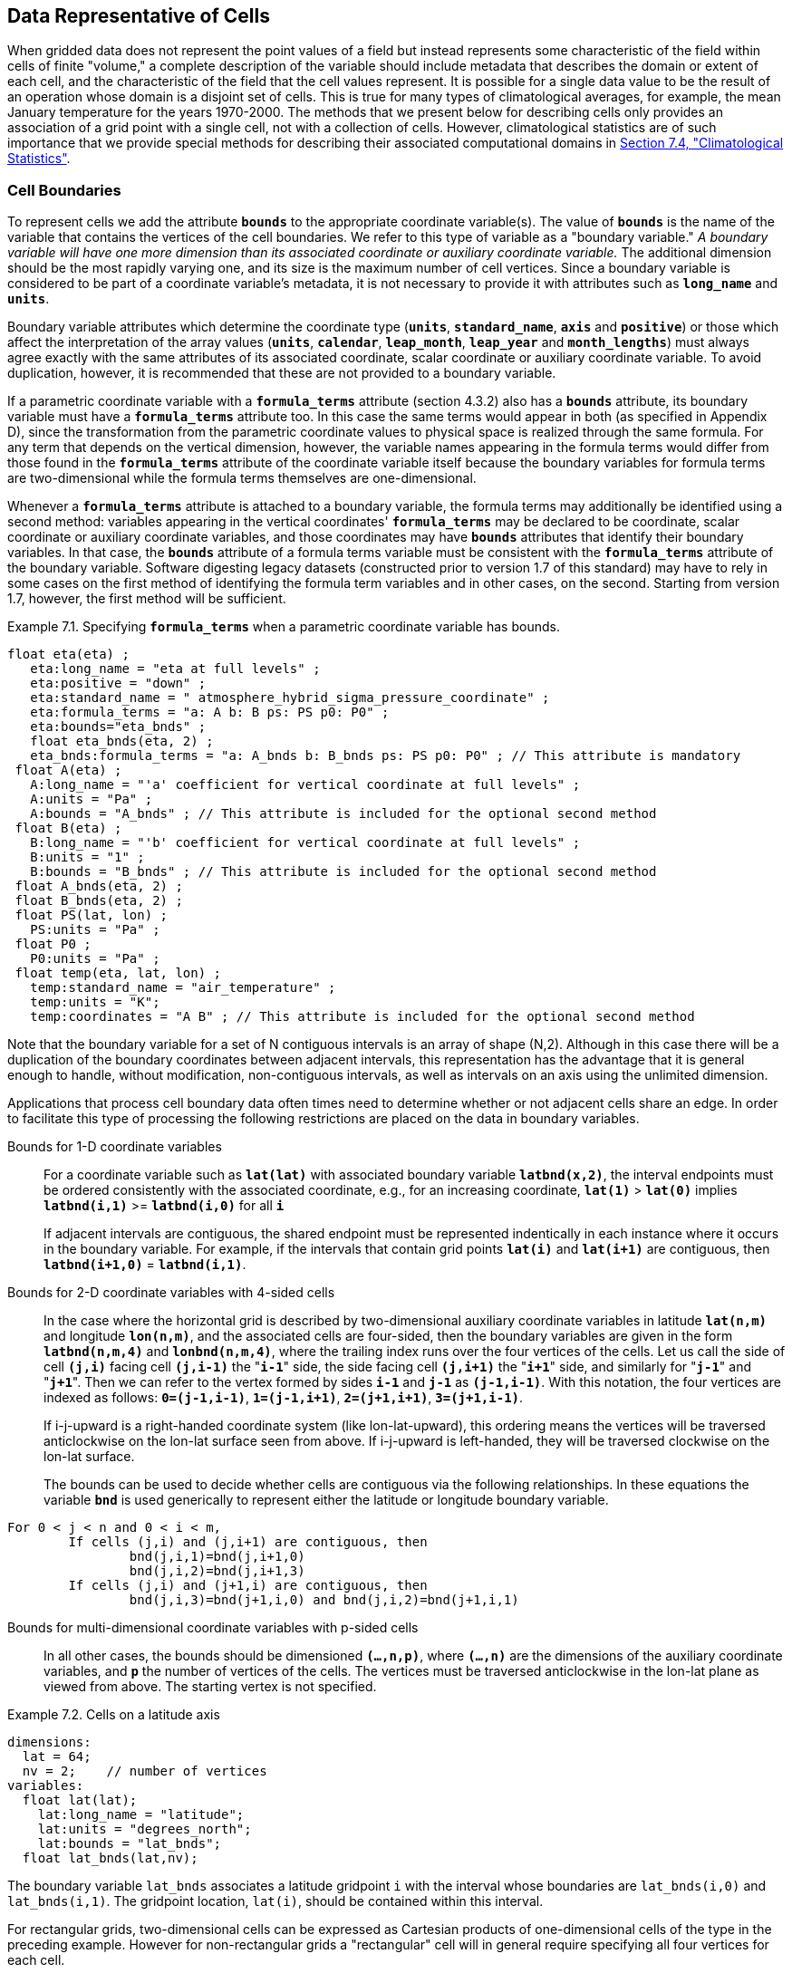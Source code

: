 ﻿
==  Data Representative of Cells 

When gridded data does not represent the point values of a field but instead represents some characteristic of the field within cells of finite "volume," a complete description of the variable should include metadata that describes the domain or extent of each cell, and the characteristic of the field that the cell values represent. It is possible for a single data value to be the result of an operation whose domain is a disjoint set of cells. This is true for many types of climatological averages, for example, the mean January temperature for the years 1970-2000. The methods that we present below for describing cells only provides an association of a grid point with a single cell, not with a collection of cells. However, climatological statistics are of such importance that we provide special methods for describing their associated computational domains in <<climatological-statistics>>.




[[cell-boundaries, Section 7.1, "Cell Boundaries"]]
=== Cell Boundaries

To represent cells we add the attribute **`bounds`** to the appropriate coordinate variable(s). The value of **`bounds`** is the name of the variable that contains the vertices of the cell boundaries. We refer to this type of variable as a "boundary variable." __A boundary variable will have one more dimension than its associated coordinate or auxiliary coordinate variable.__ The additional dimension should be the most rapidly varying one, and its size is the maximum number of cell vertices. Since a boundary variable is considered to be part of a coordinate variable's metadata, it is not necessary to provide it with attributes such as **`long_name`** and **`units`**.

Boundary variable attributes which determine the coordinate type (**`units`**, **`standard_name`**, **`axis`** and **`positive`**) or those which affect the interpretation of the array values (**`units`**, **`calendar`**, **`leap_month`**, **`leap_year`** and **`month_lengths`**) must always agree exactly with the same attributes of its associated coordinate, scalar coordinate or auxiliary coordinate variable. To avoid duplication, however, it is recommended that these are not provided to a boundary variable.

If a parametric coordinate variable with a **`formula_terms`** attribute (section 4.3.2) also has a **`bounds`** attribute, its boundary variable must have a **`formula_terms`** attribute too. In this case the same terms would appear in both (as specified in Appendix D), since the transformation from the parametric coordinate values to physical space is realized through the same formula. For any term that depends on the vertical dimension, however, the variable names appearing in the formula terms would differ from those found in the **`formula_terms`** attribute of the coordinate variable itself because the boundary variables for formula terms are two-dimensional while the formula terms themselves are one-dimensional.

Whenever a **`formula_terms`** attribute is attached to a boundary variable, the formula terms may additionally be identified using a second method: variables appearing in the vertical coordinates' **`formula_terms`** may be declared to be coordinate, scalar coordinate or auxiliary coordinate variables, and those coordinates may have **`bounds`** attributes that identify their boundary variables. In that case, the **`bounds`** attribute of a formula terms variable must be consistent with the **`formula_terms`** attribute of the boundary variable. Software digesting legacy datasets (constructed prior to version 1.7 of this standard) may have to rely in some cases on the first method of identifying the formula term variables and in other cases, on the second. Starting from version 1.7, however, the first method will be sufficient.

[caption="Example 7.1. "]
.Specifying **`formula_terms`** when a parametric coordinate variable has bounds.
====
----
float eta(eta) ;
   eta:long_name = "eta at full levels" ;
   eta:positive = "down" ;
   eta:standard_name = " atmosphere_hybrid_sigma_pressure_coordinate" ;
   eta:formula_terms = "a: A b: B ps: PS p0: P0" ;
   eta:bounds="eta_bnds" ;
   float eta_bnds(eta, 2) ;
   eta_bnds:formula_terms = "a: A_bnds b: B_bnds ps: PS p0: P0" ; // This attribute is mandatory
 float A(eta) ;
   A:long_name = "'a' coefficient for vertical coordinate at full levels" ;
   A:units = "Pa" ;
   A:bounds = "A_bnds" ; // This attribute is included for the optional second method
 float B(eta) ;
   B:long_name = "'b' coefficient for vertical coordinate at full levels" ;
   B:units = "1" ;
   B:bounds = "B_bnds" ; // This attribute is included for the optional second method
 float A_bnds(eta, 2) ;
 float B_bnds(eta, 2) ;
 float PS(lat, lon) ;
   PS:units = "Pa" ;
 float P0 ;
   P0:units = "Pa" ;
 float temp(eta, lat, lon) ;
   temp:standard_name = "air_temperature" ;
   temp:units = "K";
   temp:coordinates = "A B" ; // This attribute is included for the optional second method
----
====


Note that the boundary variable for a set of N contiguous intervals is an array of shape (N,2). Although in this case there will be a duplication of the boundary coordinates between adjacent intervals, this representation has the advantage that it is general enough to handle, without modification, non-contiguous intervals, as well as intervals on an axis using the unlimited dimension.

Applications that process cell boundary data often times need to determine whether or not adjacent cells share an edge. In order to facilitate this type of processing the following restrictions are placed on the data in boundary variables.

Bounds for 1-D coordinate variables:: For a coordinate variable such as **`lat(lat)`** with associated boundary variable **`latbnd(x,2)`**, the interval endpoints must be ordered consistently with the associated coordinate, e.g., for an increasing coordinate, **`lat(1)`** &gt; **`lat(0)`** implies **`latbnd(i,1)`** &gt;= **`latbnd(i,0)`** for all **`i`** 
+
If adjacent intervals are contiguous, the shared endpoint must be represented indentically in each instance where it occurs in the boundary variable. For example, if the intervals that contain grid points **`lat(i)`** and **`lat(i+1)`** are contiguous, then **`latbnd(i+1,0)`** = **`latbnd(i,1)`**.

Bounds for 2-D coordinate variables with 4-sided cells:: In the case where the horizontal grid is described by two-dimensional auxiliary coordinate variables in latitude **`lat(n,m)`** and longitude **`lon(n,m)`**, and the associated cells are four-sided, then the boundary variables are given in the form **`latbnd(n,m,4)`** and **`lonbnd(n,m,4)`**, where the trailing index runs over the four vertices of the cells. Let us call the side of cell **`(j,i)`** facing cell **`(j,i-1)`** the "**`i-1`**" side, the side facing cell **`(j,i+1)`** the "**`i+1`**" side, and similarly for "**`j-1`**" and "**`j+1`**". Then we can refer to the vertex formed by sides **`i-1`** and **`j-1`** as **`(j-1,i-1)`**. With this notation, the four vertices are indexed as follows: **`0=(j-1,i-1)`**, **`1=(j-1,i+1)`**, **`2=(j+1,i+1)`**, **`3=(j+1,i-1)`**.
+
If i-j-upward is a right-handed coordinate system (like lon-lat-upward), this ordering means the vertices will be traversed anticlockwise on the lon-lat surface seen from above. If i-j-upward is left-handed, they will be traversed clockwise on the lon-lat surface.
+
The bounds can be used to decide whether cells are contiguous via the following relationships. In these equations the variable **`bnd`** is used generically to represent either the latitude or longitude boundary variable. 
----

For 0 < j < n and 0 < i < m,
	If cells (j,i) and (j,i+1) are contiguous, then
		bnd(j,i,1)=bnd(j,i+1,0) 
		bnd(j,i,2)=bnd(j,i+1,3)
	If cells (j,i) and (j+1,i) are contiguous, then	
		bnd(j,i,3)=bnd(j+1,i,0) and bnd(j,i,2)=bnd(j+1,i,1)
							
----
 

Bounds for multi-dimensional coordinate variables with p-sided cells:: In all other cases, the bounds should be dimensioned **`(...,n,p)`**, where **`(...,n)`** are the dimensions of the auxiliary coordinate variables, and **`p`** the number of vertices of the cells. The vertices must be traversed anticlockwise in the lon-lat plane as viewed from above. The starting vertex is not specified.


[[cells-on-a-latitude-axis-ex]]
[caption="Example 7.2. "]
.Cells on a latitude axis
====
----
dimensions:
  lat = 64;
  nv = 2;    // number of vertices
variables:
  float lat(lat);
    lat:long_name = "latitude";
    lat:units = "degrees_north";
    lat:bounds = "lat_bnds";
  float lat_bnds(lat,nv);
----
The boundary variable `lat_bnds` associates a latitude gridpoint `i` with the interval whose boundaries are `lat_bnds(i,0)` and `lat_bnds(i,1)`. The gridpoint location, `lat(i)`, should be contained within this interval.
====


For rectangular grids, two-dimensional cells can be expressed as Cartesian products of one-dimensional cells of the type in the preceding example. However for non-rectangular grids a "rectangular" cell will in general require specifying all four vertices for each cell.

[[cells-in-a-non-rectangular-grid-ex]]
[caption="Example 7.3. "]
.Cells in a non-rectangular grid
====
----
dimensions:
  imax = 128;
  jmax = 64;
  nv = 4;
variables:
  float lat(jmax,imax);
    lat:long_name = "latitude";
    lat:units = "degrees_north";
    lat:bounds = "lat_bnds";
  float lon(jmax,imax);
    lon:long_name = "longitude";
    lon:units = "degrees_east";
    lon:bounds = "lon_bnds";
  float lat_bnds(jmax,imax,nv);
  float lon_bnds(jmax,imax,nv);
----
The boundary variables `lat_bnds` and `lon_bnds` associate a gridpoint `(j,i)` with the cell determined by the vertices `(lat_bnds(j,i,n),lon_bnds(j,i,n))`, `n=0,..,3`. The gridpoint location, `(lat(j,i),lon(j,i))`, should be contained within this region.
====

 




[[cell-measures, Section 7.2, "Cell Measures"]]
=== Cell Measures

For some calculations, information is needed about the size, shape or location of the cells that cannot be deduced from the coordinates and bounds without special knowledge that a generic application cannot be expected to have. For instance, in computing the mean of several cell values, it is often appropriate to "weight" the values by area. When computing an area-mean each grid cell value is multiplied by the grid-cell area before summing, and then the sum is divided by the sum of the grid-cell areas. Area weights may also be needed to map data from one grid to another in such a way as to preserve the area mean of the field. The preservation of area-mean values while regridding may be essential, for example, when calculating surface heat fluxes in an atmospheric model with a grid that differs from the ocean model grid to which it is coupled.

In many cases the areas can be calculated from the cell bounds, but there are exceptions. Consider, for example, a spherical geodesic grid composed of contiguous, roughly hexagonal cells. The vertices of the cells can be stored in the variable identified by the **`bounds`** attribute, but the cell perimeter is not uniquely defined by its vertices (because the vertices could, for example, be connected by straight lines, or, on a sphere, by lines following a great circle, or, in general, in some other way). Thus, given the cell vertices alone, it is generally impossible to calculate the area of a grid cell. This is why it may be necessary to store the grid-cell areas in addition to the cell vertices.

In other cases, the grid cell-volume might be needed and might not be easily calculated from the coordinate information. In ocean models, for example, it is not uncommon to find "partial" grid cells at the bottom of the ocean. In this case, rather than (or in addition to) indicating grid cell area, it may be necessary to indicate volume.

To indicate extra information about the spatial properties of a variable's grid cells, a **`cell_measures`** attribute may be defined for a variable. This is a string attribute comprising a list of blank-separated pairs of words of the form "**`measure: name`**". For the moment, "**`area`**" and "**`volume`**" are the only defined measures, but others may be supported in future. The "name" is the name of the variable containing the measure values, which we refer to as a "measure variable". The dimensions of the measure variable should be the same as or a subset of the dimensions of the variable to which they are related, but their order is not restricted. In the case of area, for example, the field itself might be a function of longitude, latitude, and time, but the variable containing the area values would only include longitude and latitude dimensions (and the dimension order could be reversed, although this is not recommended). The variable must have a **`units`** attribute and may have other attributes such as a **`standard_name`**.

For rectangular longitude-latitude grids, the area of grid cells can be calculated from the bounds: the area of a cell is proportional to the product of the difference in the longitude bounds of the cell and the difference between the sine of each latitude bound of the cell. In this case supplying grid-cell areas via the **`cell_measures`** attribute is unnecessary because it may be assumed that applications can perform this calculation, using their own value for the radius of the Earth.

A variable referenced by **`cell_measures`** is not required to be present in the file containing the data variable. If the **`cell_measures`** variable is located in another file (an "external file"), rather than in the file where it is referenced, it must be listed in the **`external_variables`** attribute of the referencing file (Section 2.6.3). 

[[cell-areas-for-a-spherical-geodesic-grid]]
[caption="Example 7.4. "]
.Cell areas for a spherical geodesic grid
====
----
dimensions:
  cell = 2562 ;  // number of grid cells
  time = 12 ;
  nv = 6 ;       // maximum number of cell vertices 
variables:
  float PS(time,cell) ;
    PS:units = "Pa" ;
    PS:coordinates = "lon lat" ;
    PS:cell_measures = "area: cell_area" ;
  float lon(cell) ;
    lon:long_name = "longitude" ;
    lon:units = "degrees_east" ;
    lon:bounds="lon_vertices" ;
  float lat(cell) ;
    lat:long_name = "latitude" ;
    lat:units = "degrees_north" ;
    lat:bounds="lat_vertices" ;
  float time(time) ;
    time:long_name = "time" ;
    time:units = "days since 1979-01-01 0:0:0" ;
  float cell_area(cell) ;
    cell_area:long_name = "area of grid cell" ;
    cell_area:standard_name="cell_area";
    cell_area:units = "m2"
  float lon_vertices(cell,nv) ;
  float lat_vertices(cell,nv) ;
----
====


[[cell-methods, Section 7.3, "Cell Methods"]]
=== Cell Methods

To describe the characteristic of a field that is represented by cell values, we define the **`cell_methods`** attribute of the variable. This is a string attribute comprising a list of blank-separated words of the form "__name: method__". Each "__name: method__" pair indicates that for an axis identified by __name__, the cell values representing the field have been determined or derived by the specified __method__. For example, if data values have been generated by computing time means, then this could be indicated with **`cell_methods="t: mean"`**, assuming here that the name of the time dimension variable is "t".  

In the specification of this attribute, __name__ can be a dimension of
the variable, a scalar coordinate variable, a valid standard name, or
the word "**`area`**".  (See <<cell-methods-no-coordinates>> concerning
the use of standard names in cell_methods.) The values of __method__
should be selected from the list in <<appendix-cell-methods>>, which
includes `point`, `sum`, `mean`, among others.  Case is not
significant in the method name. Some methods (e.g., `variance` ) imply a
change of units of the variable, as is indicated in
<<appendix-cell-methods>>.

It must be remembered that the method applies only to the axis designated in **`cell_methods`** by __name__, and different methods may apply to other axes. If, for instance, a precipitation value in a longitude-latitude cell is given the method **`maximum`** for these axes, it means that it is the maximum within these spatial cells, and does not imply that it is also the maximum in time. Furthermore, it should be noted that if any __method__ other than "**`point`**" is specified for a given axis, then **`bounds`** should also be provided for that axis (except for the relatively rare exceptions described in <<cell-methods-no-coordinates>>).

The default interpretation for variables that do not have the **`cell_methods`** attribute specified depends on whether the quantity is extensive (which depends on the size of the cell) or intensive (which does not). Suppose, for example, the quantities "accumulated precipitation" and "precipitation rate" each have a time axis. A variable representing accumulated precipitation is extensive in time because it depends on the length of the time interval over which it is accumulated. For correct interpretation, it therefore requires a time interval to be completely specified via a boundary variable (i.e., via a **`bounds`** attribute for the time axis). In this case the default interpretation is that the cell method is a sum over the specified time interval. This can be (optionally) indicated explicitly by setting the cell method to **`sum`**. A precipitation rate on the other hand is intensive in time and could equally well represent either an instantaneous value or a mean value over the time interval specified by the cell. In this case the default interpretation for the quantity would be "instantaneous" (which, optionally, can be indicated explicitly by setting the cell method to **`point`**). More often, however, cell values for intensive quantities are means, and this should be indicated explicitly by setting the cell method to **`mean`** and specifying the cell bounds.

Because the default interpretation for an intensive quantity differs
from that of an extensive quantity and because this distinction may not
be understood by some users of the data, it is recommended that every
data variable include for each of its dimensions and each of its scalar
coordinate variables the **`cell_methods`** information of interest
(unless this information would not be meaningful). It is especially
recommended that **`cell_methods`** be explicitly specified for each
spatio-temporal dimension and each spatio-temporal scalar coordinate
variable.

[[methods-applied-to-a-timeseries-ex]]
[caption="Example 7.5. "]
.Methods applied to a timeseries 
====
Consider 12-hourly timeseries of pressure, temperature and precipitation from a number of stations, where pressure is measured instantaneously, maximum temperature for the preceding 12 hours is recorded, and precipitation is accumulated in a rain gauge. For a period of 48 hours from 6 a.m. on 19 April 1998, the data is structured as follows: 
----
dimensions:
  time = UNLIMITED; // (5 currently)
  station = 10;
  nv = 2;
variables:
  float pressure(time,station);
    pressure:long_name = "pressure";
    pressure:units = "kPa";
    pressure:cell_methods = "time: point";
  float maxtemp(time,station);
    maxtemp:long_name = "temperature";
    maxtemp:units = "K";
    maxtemp:cell_methods = "time: maximum";
  float ppn(time,station);
    ppn:long_name = "depth of water-equivalent precipitation";
    ppn:units = "mm";
    ppn:cell_methods = "time: sum";
  double time(time);
    time:long_name = "time";
    time:units = "h since 1998-4-19 6:0:0";
    time:bounds = "time_bnds";
  double time_bnds(time,nv);
data:
  time = 0., 12., 24., 36., 48.;
  time_bnds = -12.,0., 0.,12., 12.,24., 24.,36., 36.,48.; 
----
Note that in this example the time axis values coincide with the end of each interval. It is sometimes desirable, however, to use the midpoint of intervals as coordinate values for variables that are representative of an interval. An application may simply obtain the midpoint values by making use of the boundary data in `time_bnds`.
====

 




[[statistics-more-than-one-axis]]
==== Statistics for more than one axis

If more than one cell method is to be indicated, they should be arranged in the order they were applied. The left-most operation is assumed to have been applied first. Suppose, for example, that within each grid cell a quantity varies in both longitude and time and that these dimensions are named "lon" and "time", respectively. Then values representing the time-average of the zonal maximum are labeled **`cell_methods="lon: maximum time: mean"`** (i.e. find the largest value at each instant of time over all longitudes, then average these maxima over time); values of the zonal maximum of time-averages are labeled **`cell_methods="time: mean lon: maximum"`**. If the methods could have been applied in any order without affecting the outcome, they may be put in any order in the **`cell_methods`** attribute.

If a data value is representative of variation over a combination of axes, a single method should be prefixed by the names of all the dimensions involved (listed in any order, since in this case the order must be immaterial). Dimensions should be grouped in this way only if there is an essential difference from treating the dimensions individually. For instance, the standard deviation of topographic height within a longitude-latitude gridbox could   have **`cell_methods="lat: lon: standard_deviation"`**. (Note also, that in accordance with the recommendation of the following paragraph, this could be equivalently and preferably indicated by **`cell_methods="area: standard_deviation"`**.) This is not the same as **`cell_methods="lon: standard_deviation lat: standard_deviation"`**, which would mean finding the standard deviation along each parallel of latitude within the zonal extent of the gridbox, and then the standard deviation of these values over latitude.

To indicate variation over horizontal area, it is recommended that
instead of specifying the combination of horizontal dimensions, the
special string "**`area`**" be used.  The common case of an area-mean
can thus be indicated by **`cell_methods="area: mean"`** (rather than,
for example, "**`lon: lat: mean`**").  The horizontal coordinate
variables to which "**`area`**" refers are in this case not explicitly
indicated in **`cell_methods`** but can be identified, if necessary,
from attributes attached to the coordinate variables, scalar coordinate
variables, or auxiliary coordinate variables, as described in
<<coordinate-types>>.


[[recording-spacing-original-data]]
==== Recording the spacing of the original data and other information

To indicate more precisely how the cell method was applied, extra information may be included in parentheses () after the identification of the method. This information includes standardized and non-standardized parts. Currently the only standardized information is to provide the typical interval between the original data values to which the method was applied, in the situation where the present data values are statistically representative of original data values which had a finer spacing. The syntax is (**`interval`**: __value unit__), where __value__ is a numerical value and __unit__ is a string that can be recognized by UNIDATA's Udunits package <<UDUNITS>>. The __unit__ will usually be dimensionally equivalent to the unit of the corresponding dimension, but this is not required (which allows, for example, the interval for a standard deviation calculated from points evenly spaced in distance along a parallel to be reported in units of length even if the zonal coordinate of the cells is given in degrees). Recording the original interval is particularly important for standard deviations. For example, the standard deviation of daily values could be indicated by **`cell_methods="time: standard_deviation (interval: 1 day)"`** and of annual values by **`cell_methods="time: standard_deviation (interval: 1 year)"`**.

If the cell method applies to a combination of axes, they may have a common original interval e.g. **`cell_methods="lat: lon: standard_deviation (interval: 10 km)"`**. Alternatively, they may have separate intervals, which are matched to the names of axes by position e.g. **`cell_methods="lat: lon: standard_deviation (interval: 0.1 degree_N interval: 0.2 degree_E)"`**, in which 0.1 degree applies to latitude and 0.2 degree to longitude.

If there is both standardized and non-standardized information, the non-standardized follows the standardized information and the keyword **`comment:`**. If there is no standardized information, the keyword **`comment:`** should be omitted. For instance, an area-weighted mean over latitude could be indicated as **`lat: mean (area-weighted)`** or **`lat: mean (interval: 1 degree_north comment: area-weighted)`**.

A dimension of size one may be the result of "collapsing" an axis by some statistical operation, for instance by calculating a variance from time series data. We strongly recommend that dimensions of size one be retained (or scalar coordinate variables be defined) to enable documentation of the method (through the **`cell_methods`** attribute) and its domain (through the **`bounds`** attribute).

[[surface-air-temperature-variance-ex]]
[caption="Example 7.6. "]
.Surface air temperature variance
====
The variance of the diurnal cycle on 1 January 1990 has been calculated from hourly instantaneous surface air temperature measurements. The time dimension of size one has been retained. 
----
dimensions:
  lat=90;
  lon=180;
  time=1;
  nv=2;
variables:
  float TS_var(time,lat,lon);
    TS_var:long_name="surface air temperature variance"
    TS_var:units="K2";
    TS_var:cell_methods="time: variance (interval: 1 hr comment: sampled instantaneously)";
  float time(time);
    time:units="days since 1990-01-01 00:00:00";
    time:bounds="time_bnds";
  float time_bnds(time,nv);
data:
  time=.5;
  time_bnds=0.,1.;
----
Notice that a parenthesized comment in the `cell_methods` attribute provides the nature of the samples used to calculate the variance.
====

 




[[statistics-applying-portions]]
==== Statistics applying to portions of cells

By default, the statistical method indicated by **`cell_methods`** is assumed to have been evaluated over the entire horizontal area of the cell. Sometimes, however, it is useful to limit consideration to only a portion of a cell (e.g. a mean over the sea-ice area). To indicate this, one of two conventions may be used.

The first convention is a method that can be used for the common case of a single area-type. In this case, the **`cell_methods`** attribute may include a string of the form "__name: method__  **`where`**  __type__". Here __name__ could, for example, be **`area`** and __type__ may be any of the strings permitted for a variable with a **`standard_name`** of **`area_type`**. As an example, if the method were **`mean`** and the **`area_type`** were **`sea_ice`**, then the data would represent a mean over only the sea ice portion of the grid cell. If the data writer expects __type__ to be interpreted as one of the standard **`area_type`** strings, then none of the variables in the netCDF file should be given a name identical to that of the string (because the second convention, described in the next paragraph, takes precedence).

The second convention is the more general. In this case, the **`cell_methods`** entry is of the form "__name: method__  **`where`**  __typevar__". Here __typevar__ is a string-valued auxiliary coordinate variable or string-valued scalar coordinate variable (see <<labels>>) with a **`standard_name`** of **`area_type`**. The variable __typevar__ contains the name(s) of the selected portion(s) of the grid cell to which the __method__ is applied. This convention can accommodate cases in which a method is applied to more than one area type and the result is stored in a single data variable (with a dimension which ranges across the various area types). It provides a convenient way to store output from land surface models, for example, since they deal with many area types within each surface gridbox (e.g., **`vegetation`**, **`bare_ground`**, **`snow`**, etc.).


[[mean-surface-temperature-sensible-heat-flux]]
[caption="Example 7.7. "]
.Mean surface temperature over land and sensible heat flux averaged separately over land and sea. 
====
----
dimensions:
  lat=73;
  lon=96;
  maxlen=20;
  ls=2;
variables:
  float surface_temperature(lat,lon);
    surface_temperature:cell_methods="area: mean where land";
  float surface_upward_sensible_heat_flux(ls,lat,lon);
    surface_upward_sensible_heat_flux:coordinates="land_sea";
    surface_upward_sensible_heat_flux:cell_methods="area: mean where land_sea";
  char land_sea(ls,maxlen);
    land_sea:standard_name="area_type";
data:
  land_sea="land","sea";
----
If the _method_ is `mean`, various ways of calculating the mean can be distinguished in the `cell_methods` attribute with a string of the form "`mean where`  _type1_ [`over` _type2_]". Here, _type1_ can be any of the possibilities allowed for _typevar_ or _type_ (as specified in the two paragraphs preceding above Example). The same options apply to _type2_, except it is not allowed to be the name of an auxiliary coordinate variable with a dimension greater than one (ignoring the dimension accommodating the maximum string length). A `cell_methods` attribute with a string of the form "`mean where` _type1_ `over` _type2_" indicates the mean is calculated by summing over the _type1_ portion of the cell and dividing by the area of the _type2_ portion. In particular, a `cell_methods` string of the form "`mean where all_area_types over` _type2_" indicates the mean is calculated by summing over all types of area within the cell and dividing by the area of the _type2_ portion. (Note that "`all_area_types`" is one of the valid strings permitted for a variable with the `standard_name` `area_type`.) If "`over` _type2_" is omitted, the mean is calculated by summing over the _type1_ portion of the cell and dividing by the area of this portion.
====

[[thickness-over-sea-area-ex]]
[caption="Example 7.8. "]
.Thickness of sea-ice and snow on sea-ice averaged over sea area.
====
----
variables:
  float sea_ice_thickness(lat,lon);
    sea_ice_thickness:cell_methods="area: mean where sea_ice over sea";
    sea_ice_thickness:standard_name="sea_ice_thickness";
    sea_ice_thickness:units="m";
  float snow_thickness(lat,lon);
    snow_thickness:cell_methods="area: mean where sea_ice over sea";
   snow_thickness:standard_name="lwe_thickness_of_surface_snow_amount";
    snow_thickness:units="m";
----
In the case of sea-ice thickness, the phrase "`where sea_ice`" could be replaced by "`where all_area_types`" without changing the meaning since the integral of sea-ice thickness over all area types is obviously the same as the integral over the sea-ice area only. In the case of snow thickness, "`where sea_ice`" differs from "`where all_area_types`" because "`where sea_ice`" excludes snow on land from the average.
====




[[cell-methods-no-coordinates, Section 7.3.4, "Cell methods when there are no coordinates"]]
==== Cell methods when there are no coordinates

To provide an indication that a particular cell method is relevant to the data without having to provide a precise description of the corresponding cell, the "__name__" that appears in a "__name__: __method__" pair may be an appropriate **`standard_name`** (which identifies the dimension) or the string, 
"__area__" (rather than the name of a scalar coordinate variable or a dimension with a coordinate variable). This convention cannot be used, however, if the name of a dimension or scalar coordinate variable is identical to __name__. There are two situations where this convention is useful.

First, it allows one to provide some indication of the method when the cell coordinate range cannot be precisely defined. For example, a climatological mean might be based on any data that exists, and, in general, the data might not be available over the same time periods everywhere. In this case, the time range would not be well defined (because it would vary, depending on location), and it could not be precisely specified through a time dimension's bounds. Nevertheless, useful information can be conveyed by a **`cell_methods`** entry of "**`time: mean`**" (where **`time`**, it should be noted, is a valid **`standard_name`**). (As required by this convention, it is assumed here that for the data referred to by this **`cell_methods`** attribute, "time" is not a dimension or coordinate variable.)

Second, for a few special dimensions, this convention allows one to indicate (without explicitly defining the coordinates) that the method applies to the domain covering the entire permitted range of those dimensions. This is allowed only for longitude, latitude, and area (indicating a combination of horizontal coordinates). For longitude, the domain is indicated according to this provision by the string "longitude" (rather than the name of a longitude coordinate variable), and this implies that the method applies to all possible longitudes (i.e., from 0E to 360E). For latitude, the string "latitude" is used and implies the method applies to all possible latitudes (i.e., from 90S to 90N). For area, the string "area" is used and implies the method applies to the whole world.

In the second case if, in addition, the data variable has a dimension with a corresponding labeled axis that specifies a geographic region (<<geographic-regions>>), the implied range of longitude and latitude is the valid range for each specified region, or in the case of 
**`area`** the domain is the geographic region. For example, there could be a **`cell_methods`** entry of "**`longitude: mean`**", where **`longitude`** is __not__ the name of a dimension or coordinate variable (but is one of the special cases given above). That would indicate a mean over all longitudes. Note, however, that if in addition the data variable had a scalar coordinate variable with a **`standard_name`** of **`region`** and a value of **`atlantic_ocean`**, it would indicate a mean over longitudes that lie within the Atlantic Ocean, not all longitudes.

We recommend that whenever possible, cell bounds should be supplied by giving the variable a dimension of size one and attaching bounds to the associated coordinate variable.




[[climatological-statistics, Section 7.4, "Climatological Statistics"]]
=== Climatological Statistics

Climatological statistics may be derived from corresponding portions of the annual cycle in a set of years, e.g., the average January temperatures in the climatology of 1961-1990, where the values are derived by averaging the 30 Januarys from the separate years. Portions of the climatological cycle are specified by references to dates within the calendar year. However, a calendar year is not a well-defined unit of time, because it differs between leap years and other years, and among calendars. Nonetheless for practical purposes we wish to compare statistics for months or seasons from different calendars, and to make climatologies from a mixture of leap years and other years. Hence we provide special conventions for indicating dates within the climatological year. Climatological statistics may also be derived from corresponding portions of a range of days, for instance the average temperature for each hour of the average day in April 1997. In addition the two concepts may be used at once, for instance to indicate not April 1997, but the average April of the five years 1995-1999.

Climatological variables have a climatological time axis. Like an ordinary time axis, a climatological time axis may have a dimension of unity (for example, a variable containing the January average temperatures for 1961-1990), but often it will have several elements (for example, a climatological time axis with a dimension of 12 for the climatological average temperatures in each month for 1961-1990, a dimension of 3 for the January mean temperatures for the three decades 1961-1970, 1971-1980, 1981-1990, or a dimension of 24 for the hours of an average day). Intervals of climatological time are conceptually different from ordinary time intervals; a given interval of climatological time represents a set of subintervals which are not necessarily contiguous. To indicate this difference, a climatological time coordinate variable does not have a **`bounds`** attribute. Instead, it has a **`climatology`** attribute, which names a variable with dimensions (n,2), n being the dimension of the climatological time axis. Using the units and calendar of the time coordinate variable, element (i,0) of the climatology variable specifies the beginning of the first subinterval and element (i,1) the end of the last subinterval used to evaluate the climatological statistics with index i in the time dimension. The time coordinates should be values that are representative of the climatological time intervals, such that an application which does not recognise climatological time will nonetheless be able to make a reasonable interpretation.

The COARDS standard offers limited support for climatological time. For compatibility with COARDS, time coordinates should also be recognised as climatological if they have a **`units`** attribute of time-units relative to midnight on 1 January in year 0 i.e. **`since 0-1-1`** in udunits syntax, and provided they refer to the real-world calendar. We do not recommend this convention because (a) it does not provide any information about the intervals used to compute the climatology, and (b) there is no standard for how dates since year 1 will be encoded with units having a reference time in year 0, since this year does not exist; consequently there may be inconsistencies among software packages in the interpretation of the time coordinates. Year 0 may be a valid year in non-real-world calendars, and therefore cannot be used to signal climatological time in such cases.

A climatological axis may use different statistical methods to represent variation among years, within years and within days. For example, the average January temperature in a climatology is obtained by averaging both within years and over years. This is different from the average January-maximum temperature and the maximum January-average temperature. For the former, we first calculate the maximum temperature in each January, then average these maxima; for the latter, we first calculate the average temperature in each January, then find the largest one. As usual, the statistical operations are recorded in the **`cell_methods`** attribute, which may have two or three entries for the climatological time dimension.

Valid values of the **`cell_methods`** attribute must be in one of the forms from the following list. The intervals over which various statistical methods are applied are determined by decomposing the date and time specifications of the climatological time bounds of a cell, as recorded in the variable named by the **`climatology`** attribute. (The date and time specifications must be calculated from the time coordinates expressed in units of "time interval since reference date and time".) In the descriptions that follow we use the abbreviations __y__, __m__, __d__, __H__, __M__, and __S__ for year, month, day, hour, minute, and second respectively. The suffix __0__ indicates the earlier bound and __1__ the latter.

time: method1 **`within years`**   time: method2 **`over years`**:: __method1__ is applied to the time intervals (mdHMS0-mdHMS1) within individual years and __method2__ is applied over the range of years (y0-y1).

time: method1 **`within days`**   time: method2 **`over days`**:: __method1__ is applied to the time intervals (HMS0-HMS1) within individual days and __method2__ is applied over the days in the interval (ymd0-ymd1).

time: method1 **`within days`**   time: method2 **`over days`**   time: method3 **`over years`**:: __method1__ is applied to the time intervals (HMS0-HMS1) within individual days and __method2__ is applied over the days in the interval (md0-md1), and __method3__ is applied over the range of years (y0-y1).



The methods which can be specified are those listed in <<appendix-cell-methods>> and each entry in the **`cell_methods`** attribute may also, as usual, contain non-standardised information in parentheses after the method. For instance, a mean over ENSO years might be indicated by "**`time: mean over years (ENSO years)`**".

When considering intervals within years, if the earlier climatological time bound is later in the year than the later climatological time bound, it implies that the time intervals for the individual years run from each year across January 1 into the next year e.g. DJF intervals run from December 1 0:00 to March 1 0:00. Analogous situations arise for daily intervals running across midnight from one day to the next.

When considering intervals within days, if the earlier time of day is equal to the later time of day, then the method is applied to a full 24 hour day.

__We have tried to make the examples in this section easier to understand by translating all time coordinate values to date and time formats. This is not currently valid CDL syntax.__ 

[[climatological-seasons-ex]]
[caption="Example 7.9. "]
.Climatological seasons
====
This example shows the metadata for the average seasonal-minimum temperature for the four standard climatological seasons MAM JJA SON DJF, made from data for March 1960 to February 1991. 
----
dimensions:
  time=4;
  nv=2;
variables:
  float temperature(time,lat,lon);
    temperature:long_name="surface air temperature";
    temperature:cell_methods="time: minimum within years time: mean over years";
    temperature:units="K";
  double time(time);
    time:climatology="climatology_bounds";
    time:units="days since 1960-1-1";
  double climatology_bounds(time,nv);
data:  // time coordinates translated to date/time format
  time="1960-4-16", "1960-7-16", "1960-10-16", "1961-1-16" ;
  climatology_bounds="1960-3-1",  "1990-6-1",
                     "1960-6-1",  "1990-9-1",
                     "1960-9-1",  "1990-12-1",
                     "1960-12-1", "1991-3-1" ;
----
====


[[decadal-averages-for-january-ex]]
[caption="Example 7.10. "]
.Decadal averages for January
====
Average January precipitation totals are given for each of the decades 1961-1970, 1971-1980, 1981-1990. 
----
dimensions:
  time=3;
  nv=2;
variables:
  float precipitation(time,lat,lon);
    precipitation:long_name="precipitation amount";
    precipitation:cell_methods="time: sum within years time: mean over years";
    precipitation:units="kg m-2";
  double time(time);
    time:climatology="climatology_bounds";
    time:units="days since 1901-1-1";
  double climatology_bounds(time,nv);
data:  // time coordinates translated to date/time format
  time="1965-1-15", "1975-1-15", "1985-1-15" ;
  climatology_bounds="1961-1-1", "1970-2-1",
                     "1971-1-1", "1980-2-1",
                     "1981-1-1", "1990-2-1" ;
----
====


[[temperature-each-hour-of-average-day-ex]] 
[caption="Example 7.11. "]
.Temperature for each hour of the average day
====
Hourly average temperatures are given for April 1997. 
----
dimensions:
  time=24;
  nv=2;
variables:
  float temperature(time,lat,lon);
    temperature:long_name="surface air temperature";
    temperature:cell_methods="time: mean within days time: mean over days";
    temperature:units="K";
  double time(time);
    time:climatology="climatology_bounds";
    time:units="hours since 1997-4-1";
  double climatology_bounds(time,nv);
data:  // time coordinates translated to date/time format
  time="1997-4-1 0:30", "1997-4-1 1:30", ... "1997-4-1 23:30" ;
  climatology_bounds="1997-4-1 0:00",  "1997-4-30 1:00",
                     "1997-4-1 1:00",  "1997-4-30 2:00",
                      ...
                      "1997-4-1 23:00", "1997-5-1 0:00" ;
----
====

[[extreme-statistics-and-spell-lengths-ex]]
[caption="Example 7.12. "]
.Extreme statistics and spell-lengths 
====
Number of frost days during NH winter 2007-2008, and
					maximum length of spells of consecutive frost days. A
					"frost day" is defined as one during which the minimum
					temperature falls below freezing point (0 degC). This
					is described as a climatological statistic, in which
					the minimum temperature is first calculated within each
					day, and then the number of days or spell lengths
					meeting the specified condition are evaluated. In this
					operation, the standard name is also changed; the
					original data are `air_temperature`. 
----
variables:
  float n1(lat,lon);
    n1:standard_name="number_of_days_with_air_temperature_below_threshold"; 
    n1:coordinates="threshold time";
    n1:cell_methods="time: minimum within days time: sum over days";
  float n2(lat,lon);
    n2:standard_name="spell_length_of_days_with_air_temperature_below_threshold";
    n2:coordinates="threshold time";
    n2:cell_methods="time: minimum within days time: maximum over days";
  float threshold;
    threshold:standard_name="air_temperature";
    threshold:units="degC";
  double time;
    time:climatology="climatology_bounds";
    time:units="days since 2000-6-1";
  double climatology_bounds(time,nv);
data: // time coordinates translated to date/time format
  time="2008-1-16 6:00";
  climatology_bounds="2007-12-1 6:00", "2000-8-2 6:00";
  threshold=0.; 
----
====


[[temperature-each-hour-of-climatological-day-ex]]
[caption="Example 7.13. "]
.Temperature for each hour of the typical climatological day
====
This is a modified version of the previous example, "Temperature
					for each hour of the average day". It now applies to April from a 1961-1990 climatology. 
----
variables:
  float temperature(time,lat,lon);
    temperature:long_name="surface air temperature";
    temperature:cell_methods="time: mean within days ",
      "time: mean over days time: mean over years";
    temperature:units="K";
  double time(time);
    time:climatology="climatology_bounds";
    time:units="days since 1961-1-1";
  double climatology_bounds(time,nv);
data:  // time coordinates translated to date/time format
  time="1961-4-1 0:30", "1961-4-1 1:30", ..., "1961-4-1 23:30" ;
  climatology_bounds="1961-4-1 0:00", "1990-4-30 1:00",
                     "1961-4-1 1:00", "1990-4-30 2:00",
                     ...
                     "1961-4-1 23:00", "1990-5-1 0:00" ;
----
====

[[monthly-max-daily-precip-totals-ex]]
[caption="Example 7.14. "]
.Monthly-maximum daily precipitation totals
====
Maximum of daily precipitation amounts for each of the three months June, July and August 2000 are given. The first daily total applies to 6 a.m. on 1 June to 6 a.m. on 2 June, the 30th from 6 a.m. on 30 June to 6 a.m. on 1 July. The maximum of these 30 values is stored under time index 0 in the precipitation array. 
----
dimensions:
  time=3;
  nv=2;
variables:
  float precipitation(time,lat,lon);
    precipitation:long_name="Accumulated precipitation";
    precipitation:cell_methods="time: sum within days time: maximum over days"; 
    precipitation:units="kg";
  double time(time);
    time:climatology="climatology_bounds";
    time:units="days since 2000-6-1";
  double climatology_bounds(time,nv);
data:  // time coordinates translated to date/time format
  time="2000-6-16", "2000-7-16", "2000-8-16" ;
  climatology_bounds="2000-6-1 6:00:00", "2000-7-1 6:00:00",
                     "2000-7-1 6:00:00", "2000-8-1 6:00:00",
                     "2000-8-1 6:00:00", "2000-9-1 6:00:00" ;
----
====

